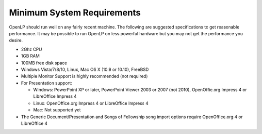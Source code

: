 ===========================
Minimum System Requirements
===========================

OpenLP should run well on any fairly recent machine. The following are suggested
specifications to get reasonable performance. It may be possible to run OpenLP
on less powerful hardware but you may not get the performance you desire.

* 2Ghz CPU
* 1GB RAM
* 100MB free disk space
* Windows Vista/7/8/10, Linux, Mac OS X (10.9 or 10.10), FreeBSD
* Multiple Monitor Support is highly recommended (not required)
* For Presentation support:

  * Windows: PowerPoint XP or later, PowerPoint Viewer 2003 or 2007 (not 2010),
    OpenOffie.org Impress 4 or LibreOffice Impress 4
  * Linux: OpenOffice.org Impress 4 or LibreOffice Impress 4
  * Mac: Not supported yet
* The Generic Document/Presentation and Songs of Fellowship song import options
  require OpenOffice.org 4 or LibreOffice 4
